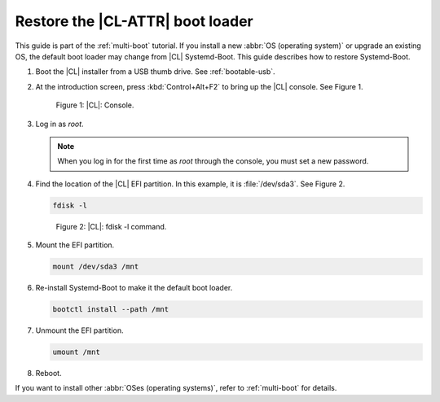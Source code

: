 .. _multi-boot-restore-bl:

Restore the |CL-ATTR| boot loader
###################################

This guide is part of the :ref:`multi-boot` tutorial. If you install a new
:abbr:`OS (operating system)` or upgrade an existing OS, the default boot
loader may change from |CL| Systemd-Boot. This guide describes how to restore
Systemd-Boot.

#. Boot the |CL| installer from a USB thumb drive. See :ref:`bootable-usb`.

#. At the introduction screen, press :kbd:`Control+Alt+F2` to bring up the
   |CL| console. See Figure 1.

   .. figure:: figures/multi-boot-restore-bl-1.png

      Figure 1: |CL|: Console.

#. Log in as *root*.

   .. note::
      When you log in for the first time as *root* through the console, you must
      set a new password.

#. Find the location of the |CL| EFI partition. In this example, it is
   :file:`/dev/sda3`. See Figure 2.

   .. code-block:: bash

      fdisk -l

   .. figure:: figures/multi-boot-restore-bl-2.png

      Figure 2: |CL|: fdisk -l command.

#. Mount the EFI partition.

   .. code-block:: bash

      mount /dev/sda3 /mnt

#. Re-install Systemd-Boot to make it the default boot loader.

   .. code-block:: bash

      bootctl install --path /mnt

#. Unmount the EFI partition.

   .. code-block:: bash

      umount /mnt

#. Reboot.

If you want to install other :abbr:`OSes (operating systems)`, refer to
:ref:`multi-boot` for details.
